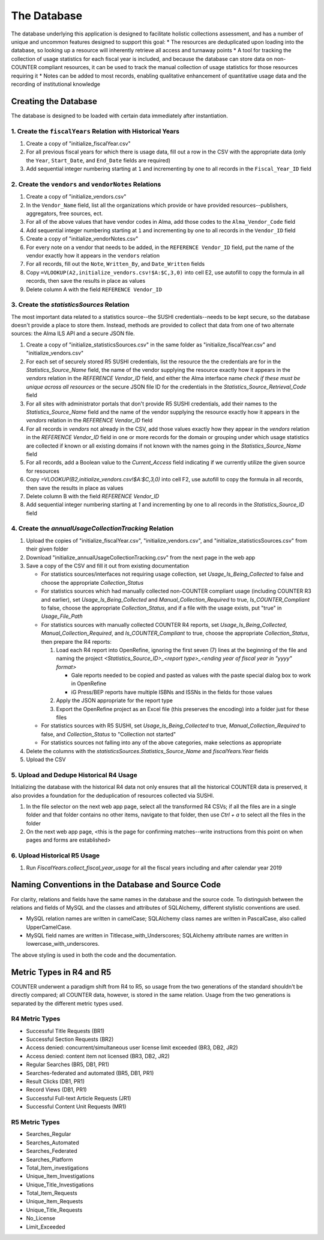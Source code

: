 The Database
############

The database underlying this application is designed to facilitate holistic collections assessment, and has a number of unique and uncommon features designed to support this goal:
* The resources are deduplicated upon loading into the database, so looking up a resource will inherently retrieve all access and turnaway points
* A tool for tracking the collection of usage statistics for each fiscal year is included, and because the database can store data on non-COUNTER compliant resources, it can be used to track the manual collection of usage statistics for those resources requiring it
* Notes can be added to most records, enabling qualitative enhancement of quantitative usage data and the recording of institutional knowledge

Creating the Database
*********************

The database is designed to be loaded with certain data immediately after instantiation.

1. Create the ``fiscalYears`` Relation with Historical Years
============================================================
1. Create a copy of "initialize_fiscalYear.csv"
2. For all previous fiscal years for which there is usage data, fill out a row in the CSV with the appropriate data (only the ``Year``, ``Start_Date``, and ``End_Date`` fields are required)
3. Add sequential integer numbering starting at ``1`` and incrementing by one to all records in the ``Fiscal_Year_ID`` field

2. Create the ``vendors`` and ``vendorNotes`` Relations
=======================================================
1. Create a copy of "initialize_vendors.csv"
2. In the ``Vendor_Name`` field, list all the organizations which provide or have provided resources--publishers, aggregators, free sources, ect.
3. For all of the above values that have vendor codes in Alma, add those codes to the ``Alma_Vendor_Code`` field
4. Add sequential integer numbering starting at ``1`` and incrementing by one to all records in the ``Vendor_ID`` field
5. Create a copy of "initialize_vendorNotes.csv"
6. For every note on a vendor that needs to be added, in the ``REFERENCE Vendor_ID`` field, put the name of the vendor exactly how it appears in the ``vendors`` relation
7. For all records, fill out the ``Note``, ``Written_By``, and ``Date_Written`` fields
8. Copy ``=VLOOKUP(A2,initialize_vendors.csv!$A:$C,3,0)`` into cell E2, use autofill to copy the formula in all records, then save the results in place as values
9. Delete column A with the field ``REFERENCE Vendor_ID``

3. Create the `statisticsSources` Relation
==========================================
The most important data related to a statistics source--the SUSHI credentials--needs to be kept secure, so the database doesn't provide a place to store them. Instead, methods are provided to collect that data from one of two alternate sources: the Alma ILS API and a secure JSON file.

1. Create a copy of "initialize_statisticsSources.csv" in the same folder as "initialize_fiscalYear.csv" and "initialize_vendors.csv"
2. For each set of securely stored R5 SUSHI credentials, list the resource the the credentials are for in the `Statistics_Source_Name` field, the name of the vendor supplying the resource exactly how it appears in the `vendors` relation in the `REFERENCE Vendor_ID` field, and either the Alma interface name *check if these must be unique across all resources* or the secure JSON file ID for the credentials in the `Statistics_Source_Retrieval_Code` field
3. For all sites with administrator portals that don't provide R5 SUSHI credentials, add their names to the `Statistics_Source_Name` field and the name of the vendor supplying the resource exactly how it appears in the `vendors` relation in the `REFERENCE Vendor_ID` field
4. For all records in `vendors` not already in the CSV, add those values exactly how they appear in the `vendors` relation in the `REFERENCE Vendor_ID` field in one or more records for the domain or grouping under which usage statistics are collected if known or all existing domains if not known with the names going in the `Statistics_Source_Name` field
5. For all records, add a Boolean value to the `Current_Access` field indicating if we currently utilize the given source for resources
6. Copy `=VLOOKUP(B2,initialize_vendors.csv!$A:$C,3,0)` into cell F2, use autofill to copy the formula in all records, then save the results in place as values
7. Delete column B with the field `REFERENCE Vendor_ID`
8. Add sequential integer numbering starting at `1` and incrementing by one to all records in the `Statistics_Source_ID` field

4. Create the `annualUsageCollectionTracking` Relation
========================================================
1. Upload the copies of "initialize_fiscalYear.csv", "initialize_vendors.csv", and "initialize_statisticsSources.csv" from their given folder
2. Download "initialize_annualUsageCollectionTracking.csv" from the next page in the web app
3. Save a copy of the CSV and fill it out from existing documentation

   * For statistics sources/interfaces not requiring usage collection, set `Usage_Is_Being_Collected` to false and choose the appropriate `Collection_Status`
   * For statistics sources which had manually collected non-COUNTER compliant usage (including COUNTER R3 and earlier), set `Usage_Is_Being_Collected` and `Manual_Collection_Required` to true, `Is_COUNTER_Compliant` to false, choose the appropriate `Collection_Status`, and if a file with the usage exists, put "true" in `Usage_File_Path`
   * For statistics sources with manually collected COUNTER R4 reports, set `Usage_Is_Being_Collected`, `Manual_Collection_Required`, and `Is_COUNTER_Compliant` to true, choose the appropriate `Collection_Status`, then prepare the R4 reports:

     1. Load each R4 report into OpenRefine, ignoring the first seven (7) lines at the beginning of the file and naming the project `<Statistics_Source_ID>_<report type>_<ending year of fiscal year in "yyyy" format>`

        * Gale reports needed to be copied and pasted as values with the paste special dialog box to work in OpenRefine
        * iG Press/BEP reports have multiple ISBNs and ISSNs in the fields for those values

     2. Apply the JSON appropriate for the report type
     3. Export the OpenRefine project as an Excel file (this preserves the encoding) into a folder just for these files

   * For statistics sources with R5 SUSHI, set `Usage_Is_Being_Collected` to true, `Manual_Collection_Required` to false, and `Collection_Status` to "Collection not started"
   * For statistics sources not falling into any of the above categories, make selections as appropriate

4. Delete the columns with the `statisticsSources.Statistics_Source_Name` and `fiscalYears.Year` fields
5. Upload the CSV

5. Upload and Dedupe Historical R4 Usage
========================================
Initializing the database with the historical R4 data not only ensures that all the historical COUNTER data is preserved, it also provides a foundation for the deduplication of resources collected via SUSHI.

1. In the file selector on the next web app page, select all the transformed R4 CSVs; if all the files are in a single folder and that folder contains no other items, navigate to that folder, then use `Ctrl + a` to select all the files in the folder
2. On the next web app page, <this is the page for confirming matches--write instructions from this point on when pages and forms are established>

6. Upload Historical R5 Usage
=============================
1. Run `FiscalYears.collect_fiscal_year_usage` for all the fiscal years including and after calendar year 2019

Naming Conventions in the Database and Source Code
**************************************************
For clarity, relations and fields have the same names in the database and the source code. To distinguish between the relations and fields of MySQL and the classes and attributes of SQLAlchemy, different stylistic conventions are used.

* MySQL relation names are written in camelCase; SQLAlchemy class names are written in PascalCase, also called UpperCamelCase.
* MySQL field names are written in Titlecase_with_Underscores; SQLAlchemy attribute names are written in lowercase_with_underscores.

The above styling is used in both the code and the documentation.

Metric Types in R4 and R5
*************************
COUNTER underwent a paradigm shift from R4 to R5, so usage from the two generations of the standard shouldn't be directly compared; all COUNTER data, however, is stored in the same relation. Usage from the two generations is separated by the  different metric types used.

R4 Metric Types
===============
* Successful Title Requests (BR1)
* Successful Section Requests (BR2)
* Access denied: concurrent/simultaneous user license limit exceeded (BR3, DB2, JR2)
* Access denied: content item not licensed (BR3, DB2, JR2)
* Regular Searches (BR5, DB1, PR1)
* Searches-federated and automated (BR5, DB1, PR1)
* Result Clicks (DB1, PR1)
* Record Views (DB1, PR1)
* Successful Full-text Article Requests (JR1)
* Successful Content Unit Requests (MR1)

R5 Metric Types
===============
* Searches_Regular
* Searches_Automated
* Searches_Federated
* Searches_Platform
* Total_Item_investigations
* Unique_Item_Investigations
* Unique_Title_Investigations
* Total_Item_Requests
* Unique_Item_Requests
* Unique_Title_Requests
* No_License
* Limit_Exceeded